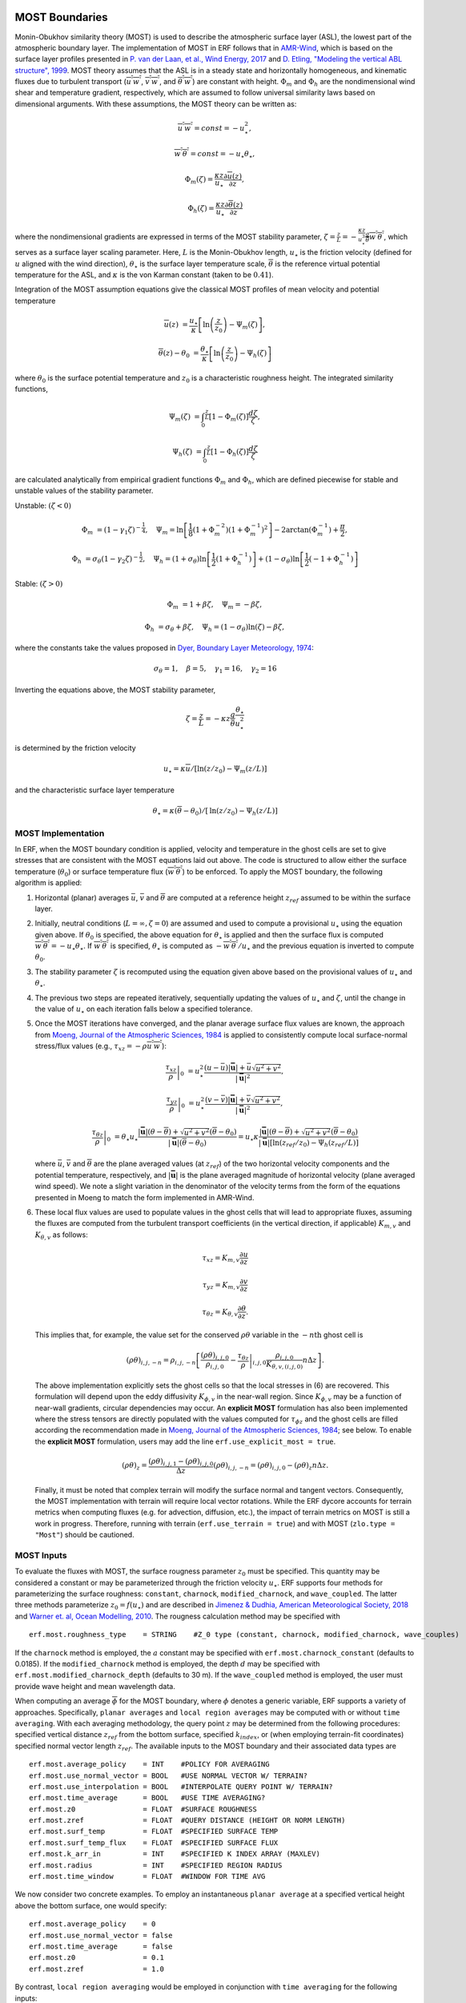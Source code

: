 
 .. role:: cpp(code)
    :language: c++

.. _sec:MOST:

MOST Boundaries
-------------------
Monin-Obukhov similarity theory (MOST) is used to describe the atmospheric surface layer (ASL), the lowest part of the atmospheric boundary layer.  The implementation of MOST in ERF follows that in `AMR-Wind <https://github.com/Exawind/amr-wind/>`_, which is based on the surface layer profiles presented in
`P. van der Laan, et al., Wind Energy, 2017 <https://onlinelibrary.wiley.com/doi/10.1002/we.2017>`_ and
`D. Etling, "Modeling the vertical ABL structure", 1999 <https://www.worldscientific.com/doi/abs/10.1142/9789814447164_0003>`_.
MOST theory assumes that the ASL is in a steady state and horizontally homogeneous, and kinematic fluxes due to turbulent transport (:math:`\overline{u^{'}w^{'}}`, :math:`\overline{v^{'}w^{'}}`, and :math:`\overline{\theta^{'}w^{'}}`) are constant with height.
:math:`\Phi_m` and :math:`\Phi_h` are the nondimensional wind shear and temperature gradient, respectively, which are assumed to follow universal similarity laws based on dimensional arguments.
With these assumptions, the MOST theory can be written as:

.. math::

  \overline{u^{'}} \overline{w^{'}} = const = -u^{2}_{\star},

  \overline{w^{'}} \overline{\theta^{'}} = const = -u_{\star}\theta_{\star},

  \Phi_{m}(\zeta) = \frac{\kappa z}{u_{\star}} \frac{\partial \overline{u}(z)}{\partial z},

  \Phi_{h}(\zeta) = \frac{\kappa z}{u_{\star}} \frac{\partial \overline{\theta}(z)}{\partial z}

where the nondimensional gradients are expressed in terms of the MOST stability parameter, :math:`\zeta = \frac{z}{L} = -\frac{\kappa z}{u_{\star}^{3}} \frac{g}{\overline{\theta}} \overline{w^{'}\theta^{'}}`, which serves as a surface layer scaling parameter.
Here, :math:`L` is the Monin-Obukhov length,
:math:`u_{\star}` is the friction velocity (defined for :math:`u` aligned with the wind direction),
:math:`\theta_{\star}` is the surface layer temperature scale,
:math:`\overline{\theta}` is the reference virtual potential temperature for the ASL,
and :math:`\kappa` is the von Karman constant (taken to be :math:`0.41`).

Integration of the MOST assumption equations give the classical MOST profiles of mean velocity and potential temperature

.. math::

  \overline{u}(z)    &= \frac{u_{\star}}{\kappa} \left[ \mathrm{ln} \left(\frac{z}{z_0}\right) - \Psi_m(\zeta)\right],

  \overline{\theta}(z) - \theta_0 &= \frac{\theta_{\star}}{\kappa} \left[ \mathrm{ln}\left(\frac{z}{z_0}\right) - \Psi_{h}(\zeta) \right]


where :math:`\theta_0` is the surface potential temperature and  :math:`z_0` is a characteristic roughness height. The integrated similarity functions,

.. math::

  \Psi_{m}(\zeta) &= \int_{0} ^{\frac{z}{L}} [1-\Phi_{m}(\zeta)]\frac{d\zeta}{\zeta},

  \Psi_{h}(\zeta) &= \int_{0} ^{\frac{z}{L}} [1-\Phi_{h}(\zeta)]\frac{d\zeta}{\zeta}

are calculated analytically from empirical gradient functions :math:`\Phi_m` and :math:`\Phi_h`, which are
defined piecewise for stable and unstable values of the stability parameter.

Unstable: :math:`(\zeta < 0)`

.. math::

  \Phi_{m} &= (1-\gamma_{1}\zeta)^{-\frac{1}{4}}, \quad
  \Psi_{m}    = \mathrm{ln}\left[\frac{1}{8}(1+\Phi_{m}^{-2})(1+\Phi_{m}^{-1})^{2}\right]-2\arctan(\Phi_{m}^{-1})+\frac{\pi}{2},

  \Phi_{h} &= \sigma_{\theta}(1-\gamma_{2}\zeta)^{-\frac{1}{2}}, \quad
  \Psi_{h}    = (1+\sigma_{\theta}) \mathrm{ln} \left[\frac{1}{2}(1+\Phi_{h}^{-1}) \right]+(1-\sigma_{\theta}) {\mathrm{ln}} \left[\frac{1}{2}(-1+\Phi_{h}^{-1})\right]

Stable: :math:`(\zeta > 0)`

.. math::
  \Phi_{m} &= 1+\beta \zeta, \quad \Psi_{m}=-\beta \zeta,

  \Phi_{h} &= \sigma_{\theta}+\beta \zeta, \quad \Psi_{h}=(1-\sigma_{\theta})\mathrm{ln}(\zeta)-\beta \zeta,

where the constants take the values proposed in `Dyer, Boundary Layer Meteorology, 1974
<https://link.springer.com/article/10.1007/BF00240838>`_:

.. math::
  \sigma_{\theta}=1, \quad \beta = 5, \quad \gamma_{1}=16, \quad \gamma_{2}=16

Inverting the equations above, the MOST stability parameter,

.. math::
  \zeta=\frac{z}{L} = -\kappa z \frac{g}{\bar{\theta}} \frac{\theta_{\star}}{u^{2}_{\star}}

is determined by the friction velocity

.. math::
  u_{\star} = \kappa \overline{u}/[\mathrm{ln}(z/z_0)-\Psi_{m}({z}/{L})]

and the characteristic surface layer temperature

.. math::
  \theta_{\star} = \kappa (\overline{\theta}-\theta_0)/[\mathrm{ln}(z / z_0)-\Psi_{h}(z/L)]

MOST Implementation
~~~~~~~~~~~~~~~~~~~

In ERF, when the MOST boundary condition is applied, velocity and temperature in the ghost cells are set to give stresses that are consistent with the MOST equations laid out above. The code is structured to allow either the surface temperature (:math:`\theta_0`) or surface temperature flux (:math:`\overline{w^{'}\theta^{'}}`) to be enforced. To apply the MOST boundary, the following algorithm is applied:

#. Horizontal (planar) averages :math:`\bar{u}`, :math:`\bar{v}` and :math:`\overline{\theta}` are computed at a reference height :math:`z_{ref}` assumed to be within the surface layer.

#. Initially, neutral conditions (:math:`L=\infty, \zeta=0`) are assumed and used to compute a provisional :math:`u_{\star}` using the equation given above. If :math:`\theta_0` is specified, the above equation for :math:`\theta_{\star}` is applied and then the surface flux is computed :math:`\overline{w^{'}\theta^{'}} = -u_{\star} \theta_{\star}`. If :math:`\overline{w^{'}\theta^{'}}` is specified, :math:`\theta_{\star}` is computed as :math:`-\overline{w^{'}\theta^{'}}/u_{\star}` and the previous equation is inverted to compute :math:`\theta_0`.

#. The stability parameter :math:`\zeta` is recomputed using the equation given above based on the provisional values of :math:`u_{\star}` and :math:`\theta_{\star}`.

#. The previous two steps are repeated iteratively, sequentially updating the values of :math:`u_{\star}` and :math:`\zeta`, until the change in the value of :math:`u_{\star}` on each iteration falls below a specified tolerance.

#. Once the MOST iterations have converged, and the planar average surface flux values are known, the approach from `Moeng, Journal of the Atmospheric Sciences, 1984 <https://journals.ametsoc.org/view/journals/atsc/41/13/1520-0469_1984_041_2052_alesmf_2_0_co_2.xml>`_ is applied to consistently compute local surface-normal stress/flux values (e.g., :math:`\tau_{xz} = - \rho \overline{u^{'}w^{'}}`):

   .. math::

     \left. \frac{\tau_{xz}}{\rho} \right|_0 &= u_{\star}^{2} \frac{(u - \bar{u})|\mathbf{\bar{u}}| +  \bar{u}\sqrt{u^2 + v^2} }{|\mathbf{\bar{u}}|^2},

     \left. \frac{\tau_{yz}}{\rho}  \right|_0 &= u_{\star}^{2}  \frac{(v - \bar{v})|\mathbf{\bar{u}}| +  \bar{v}\sqrt{u^2 + v^2} }{|\mathbf{\bar{u}}|^2},

     \left.  \frac{\tau_{\theta z}}{\rho} \right|_0  &= \theta_\star u_{\star} \frac{|\mathbf{\bar{u}}| ({\theta} - \overline{\theta}) +
                                                \sqrt{u^2+v^2}  (\overline{\theta} - \theta_0) }{ |\mathbf{\bar{u}}| (\overline{\theta} -\theta_0) } =
                                                u_{\star} \kappa  \frac{|\mathbf{\bar{u}}| ({\theta} - \overline{\theta})  +
                                                \sqrt{u^2+v^2} (\overline{\theta} - \theta_0) }{ |\mathbf{\bar{u}}| [  \mathrm{ln}(z_{ref} / z_0)-\Psi_{h}(z_{ref}/L)] }

   where :math:`\bar{u}`, :math:`\bar{v}` and :math:`\overline{\theta}` are the plane averaged values (at :math:`z_{ref}`) of the
   two horizontal velocity components and the potential temperature, respectively, and
   :math:`|\mathbf{\bar{u}}|` is the plane averaged magnitude of horizontal velocity (plane averaged wind speed). We note a slight variation in the denominator
   of the velocity terms from the form of the
   equations presented in Moeng to match the form implemented in AMR-Wind.

#. These local flux values are used to populate values in the ghost cells that will lead to appropriate fluxes, assuming the fluxes are computed from the turbulent transport coefficients (in the vertical direction, if applicable) :math:`K_{m,v}` and :math:`K_{\theta,v}` as follows:

   .. math::

      \tau_{xz} = K_{m,v} \frac{\partial u}{\partial z}

      \tau_{yz} = K_{m,v} \frac{\partial v}{\partial z}

      \tau_{\theta z} = K_{\theta,v} \frac{\partial \theta}{\partial z}.

   This implies that, for example, the value set for the conserved :math:`\rho\theta` variable in the :math:`-n\mathrm{th}` ghost cell is

   .. math::

      (\rho \theta)_{i,j,-n} = \rho_{i,j,-n} \left[ \frac{(\rho\theta)_{i,j,0}}{\rho_{i,j,0}} - \left. \frac{\tau_{\theta z}}{\rho} \right|_{i,j,0} \frac{\rho_{i,j,0}}{K_{\theta,v,(i,j,0)}} n \Delta z \right].

   The above implementation explicitly sets the ghost cells so that the local stresses in (6) are recovered. This formulation will depend upon the eddy diffusivity :math:`K_{\phi,v}` in the near-wall region. Since :math:`K_{\phi,v}` may be a function of near-wall gradients, circular dependencies may occur. An **explicit MOST** formulation has also been implemented where the stress tensors are directly populated with the values computed for :math:`\tau_{\phi z}` and the ghost cells are filled according the recommendation made in `Moeng, Journal of the Atmospheric Sciences, 1984 <https://journals.ametsoc.org/view/journals/atsc/41/13/1520-0469_1984_041_2052_alesmf_2_0_co_2.xml>`_; see below. To enable the **explicit MOST** formulation, users may add the line ``erf.use_explicit_most = true``.

   .. math::

      (\rho \theta)_{z} = \frac{(\rho \theta)_{i,j,1} - (\rho \theta)_{i,j,0}}{\Delta z}
      (\rho \theta)_{i,j,-n} = (\rho \theta)_{i,j,0} - (\rho \theta)_{z} n \Delta z .

   Finally, it must be noted that complex terrain will modify the surface normal and tangent vectors. Consequently, the MOST implementation with terrain will require local vector rotations. While the ERF dycore accounts for
   terrain metrics when computing fluxes (e.g. for advection, diffusion, etc.), the impact of terrain metrics on MOST is still a work in progress. Therefore, running with terrain (``erf.use_terrain = true``) and with MOST
   (``zlo.type = "Most"``) should be cautioned.

MOST Inputs
~~~~~~~~~~~~~~~~~~~
To evaluate the fluxes with MOST, the surface rougness parameter :math:`z_{0}` must be specified. This quantity may be considered a constant or may be parameterized through the friction velocity :math:`u_{\star}`. ERF supports four methods for parameterizing the surface roughness: ``constant``, ``charnock``, ``modified_charnock``, and ``wave_coupled``. The latter three methods parameterize :math:`z_{0} = f(u_{\star})` and are described in `Jimenez & Dudhia, American Meteorological Society, 2018 <https://doi.org/10.1175/JAMC-D-17-0137.1>`_ and `Warner et. al, Ocean Modelling, 2010 <https://doi.org/10.1016/j.ocemod.2010.07.010>`_. The rougness calculation method may be specified with

::

   erf.most.roughness_type    = STRING    #Z_0 type (constant, charnock, modified_charnock, wave_couples)

If the ``charnock`` method is employed, the :math:`a` constant may be specified with ``erf.most.charnock_constant`` (defaults to 0.0185). If the ``modified_charnock`` method is employed, the depth :math:`d` may be specified with ``erf.most.modified_charnock_depth`` (defaults to 30 m). If the ``wave_coupled`` method is employed, the user must provide wave height and mean wavelength data.

When computing an average :math:`\overline{\phi}` for the MOST boundary, where :math:`\phi` denotes a generic variable, ERF supports a variety of approaches. Specifically, ``planar averages`` and ``local region averages`` may be computed with or without ``time averaging``. With each averaging methodology, the query point :math:`z` may be determined from the following procedures: specified vertical distance :math:`z_{ref}` from the bottom surface, specified :math:`k_{index}`, or (when employing terrain-fit coordinates) specified normal vector length :math:`z_{ref}`. The available inputs to the MOST boundary and their associated data types are

::

   erf.most.average_policy    = INT    #POLICY FOR AVERAGING
   erf.most.use_normal_vector = BOOL   #USE NORMAL VECTOR W/ TERRAIN?
   erf.most.use_interpolation = BOOL   #INTERPOLATE QUERY POINT W/ TERRAIN?
   erf.most.time_average      = BOOL   #USE TIME AVERAGING?
   erf.most.z0                = FLOAT  #SURFACE ROUGHNESS
   erf.most.zref              = FLOAT  #QUERY DISTANCE (HEIGHT OR NORM LENGTH)
   erf.most.surf_temp         = FLOAT  #SPECIFIED SURFACE TEMP
   erf.most.surf_temp_flux    = FLOAT  #SPECIFIED SURFACE FLUX
   erf.most.k_arr_in          = INT    #SPECIFIED K INDEX ARRAY (MAXLEV)
   erf.most.radius            = INT    #SPECIFIED REGION RADIUS
   erf.most.time_window       = FLOAT  #WINDOW FOR TIME AVG

We now consider two concrete examples. To employ an instantaneous ``planar average`` at a specified vertical height above the bottom surface, one would specify:

::

   erf.most.average_policy    = 0
   erf.most.use_normal_vector = false
   erf.most.time_average      = false
   erf.most.z0                = 0.1
   erf.most.zref              = 1.0

By contrast, ``local region averaging`` would be employed in conjunction with ``time averaging`` for the following inputs:

::

   erf.most.average_policy    = 1
   erf.most.use_normal_vector = true
   erf.most.use_interpolation = true
   erf.most.time_average      = true
   erf.most.z0                = 0.1
   erf.most.zref              = 1.0
   erf.most.surf_temp_flux    = 0.0
   erf.most.radius            = 1
   erf.most.time_window       = 10.0

In the above case, ``use_normal_vector`` utilizes the a local surface-normal vector with length :math:`z_{ref}` to construct the positions of the query points. Each query point, and surrounding points that are within ``erf.most.radius`` from the query point, are interpolated to and averaged; for a radius of 1, 27 points are averaged. The ``time average`` is completed by way of an exponential filter function whose peak coincides with the current time step and tail extends backwards in time

.. math::

   \frac{1}{\tau} \int_{-\infty}^{0} \exp{\left(t/\tau\right)} \, f(t) \; \rm{d}t.

Due to the form of the above integral, it is advantageous to consider :math:`\tau` as a multiple of the simulation time step :math:`\Delta t`, which is specified by ``erf.most.time_window``. As ``erf.most.time_window`` is reduced to 0, the exponential filter function tends to a Dirac delta function (prior averages are irrelevant). Increasing ``erf.most.time_window`` extends the tail of the exponential and more heavily weights prior averages.

Low-speed corrections
---------------------
The following options are available:

::

   erf.most.include_wstar       = true
   erf.most.include_subgrid_vel = true

These correspond to a mean surface velocity of

.. math::

   |\bar{\mathbf{u}}| = \sqrt{u^2 + v^2 + (\beta w_*)^2 + V_{sg}^2}

where :math:`w_*` is the (Deardorff) convective velocity scale and
:math:`\beta=1.2` (Beljaars 1995, QJRMS). The subgrid velocity scale
:math:`V_{sg}` handles weak large-scale flow that is underresolved (Mahrt & Sun
1995, MWR). This is parameterized as

.. math::

   V_{sg} = 0.32 \left(\frac{\Delta x}{5000} - 1 \right)^{0.33}

which vanishes for grid spacings of :math:`\Delta x < 5` km.
